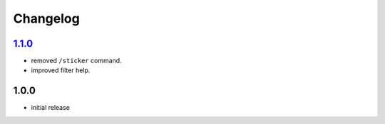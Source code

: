 Changelog
=========

`1.1.0`_
--------

- removed ``/sticker`` command.
- improved filter help.

1.0.0
-----

- initial release


.. _Unreleased: https://github.com/simplebot-org/simplebot_stickers/compare/v1.1.0...HEAD
.. _1.1.0: https://github.com/simplebot-org/simplebot_stickers/compare/v1.0.0...v1.1.0
